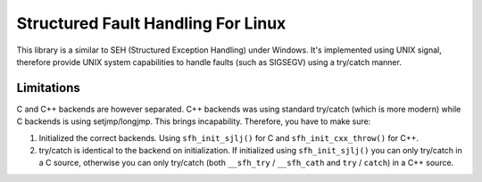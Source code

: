Structured Fault Handling For Linux
===================================

This library is a similar to SEH (Structured Exception Handling) under Windows.  It's implemented using UNIX signal, therefore provide UNIX system capabilities to handle faults (such as SIGSEGV) using a try/catch manner.

Limitations
-----------

C and C++ backends are however separated.  C++ backends was using standard try/catch (which is more modern) while C backends is using setjmp/longjmp.  This brings incapability.  Therefore, you have to make sure:

1. Initialized the correct backends.  Using ``sfh_init_sjlj()`` for C and ``sfh_init_cxx_throw()`` for C++.
2. try/catch is identical to the backend on initialization.  If initialized using ``sfh_init_sjlj()`` you can only try/catch in a C source, otherwise you can only try/catch (both ``__sfh_try`` / ``__sfh_cath`` and ``try`` / ``catch``) in a C++ source.
